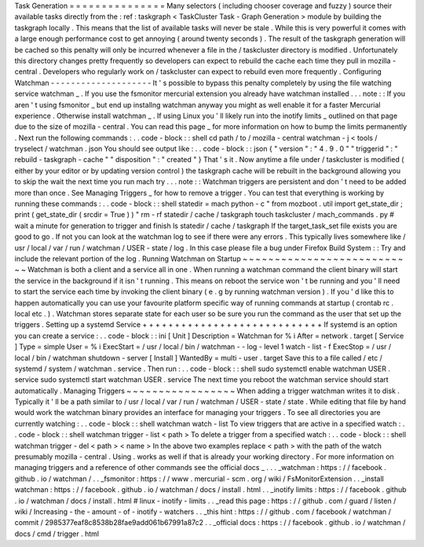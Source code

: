 Task
Generation
=
=
=
=
=
=
=
=
=
=
=
=
=
=
=
Many
selectors
(
including
chooser
coverage
and
fuzzy
)
source
their
available
tasks
directly
from
the
:
ref
:
taskgraph
<
TaskCluster
Task
-
Graph
Generation
>
module
by
building
the
taskgraph
locally
.
This
means
that
the
list
of
available
tasks
will
never
be
stale
.
While
this
is
very
powerful
it
comes
with
a
large
enough
performance
cost
to
get
annoying
(
around
twenty
seconds
)
.
The
result
of
the
taskgraph
generation
will
be
cached
so
this
penalty
will
only
be
incurred
whenever
a
file
in
the
/
taskcluster
directory
is
modified
.
Unfortunately
this
directory
changes
pretty
frequently
so
developers
can
expect
to
rebuild
the
cache
each
time
they
pull
in
mozilla
-
central
.
Developers
who
regularly
work
on
/
taskcluster
can
expect
to
rebuild
even
more
frequently
.
Configuring
Watchman
-
-
-
-
-
-
-
-
-
-
-
-
-
-
-
-
-
-
-
-
It
'
s
possible
to
bypass
this
penalty
completely
by
using
the
file
watching
service
watchman
_
.
If
you
use
the
fsmonitor
mercurial
extension
you
already
have
watchman
installed
.
.
.
note
:
:
If
you
aren
'
t
using
fsmonitor
_
but
end
up
installng
watchman
anyway
you
might
as
well
enable
it
for
a
faster
Mercurial
experience
.
Otherwise
install
watchman
_
.
If
using
Linux
you
'
ll
likely
run
into
the
inotify
limits
_
outlined
on
that
page
due
to
the
size
of
mozilla
-
central
.
You
can
read
this
page
_
for
more
information
on
how
to
bump
the
limits
permanently
.
Next
run
the
following
commands
:
.
.
code
-
block
:
:
shell
cd
path
/
to
/
mozilla
-
central
watchman
-
j
<
tools
/
tryselect
/
watchman
.
json
You
should
see
output
like
:
.
.
code
-
block
:
:
json
{
"
version
"
:
"
4
.
9
.
0
"
"
triggerid
"
:
"
rebuild
-
taskgraph
-
cache
"
"
disposition
"
:
"
created
"
}
That
'
s
it
.
Now
anytime
a
file
under
/
taskcluster
is
modified
(
either
by
your
editor
or
by
updating
version
control
)
the
taskgraph
cache
will
be
rebuilt
in
the
background
allowing
you
to
skip
the
wait
the
next
time
you
run
mach
try
.
.
.
note
:
:
Watchman
triggers
are
persistent
and
don
'
t
need
to
be
added
more
than
once
.
See
Managing
Triggers
_
for
how
to
remove
a
trigger
.
You
can
test
that
everything
is
working
by
running
these
commands
:
.
.
code
-
block
:
:
shell
statedir
=
mach
python
-
c
"
from
mozboot
.
util
import
get_state_dir
;
print
(
get_state_dir
(
srcdir
=
True
)
)
"
rm
-
rf
statedir
/
cache
/
taskgraph
touch
taskcluster
/
mach_commands
.
py
#
wait
a
minute
for
generation
to
trigger
and
finish
ls
statedir
/
cache
/
taskgraph
If
the
target_task_set
file
exists
you
are
good
to
go
.
If
not
you
can
look
at
the
watchman
log
to
see
if
there
were
any
errors
.
This
typically
lives
somewhere
like
/
usr
/
local
/
var
/
run
/
watchman
/
USER
-
state
/
log
.
In
this
case
please
file
a
bug
under
Firefox
Build
System
:
:
Try
and
include
the
relevant
portion
of
the
log
.
Running
Watchman
on
Startup
~
~
~
~
~
~
~
~
~
~
~
~
~
~
~
~
~
~
~
~
~
~
~
~
~
~
~
Watchman
is
both
a
client
and
a
service
all
in
one
.
When
running
a
watchman
command
the
client
binary
will
start
the
service
in
the
background
if
it
isn
'
t
running
.
This
means
on
reboot
the
service
won
'
t
be
running
and
you
'
ll
need
to
start
the
service
each
time
by
invoking
the
client
binary
(
e
.
g
by
running
watchman
version
)
.
If
you
'
d
like
this
to
happen
automatically
you
can
use
your
favourite
platform
specific
way
of
running
commands
at
startup
(
crontab
rc
.
local
etc
.
)
.
Watchman
stores
separate
state
for
each
user
so
be
sure
you
run
the
command
as
the
user
that
set
up
the
triggers
.
Setting
up
a
systemd
Service
+
+
+
+
+
+
+
+
+
+
+
+
+
+
+
+
+
+
+
+
+
+
+
+
+
+
+
+
If
systemd
is
an
option
you
can
create
a
service
:
.
.
code
-
block
:
:
ini
[
Unit
]
Description
=
Watchman
for
%
i
After
=
network
.
target
[
Service
]
Type
=
simple
User
=
%
i
ExecStart
=
/
usr
/
local
/
bin
/
watchman
-
-
log
-
level
1
watch
-
list
-
f
ExecStop
=
/
usr
/
local
/
bin
/
watchman
shutdown
-
server
[
Install
]
WantedBy
=
multi
-
user
.
target
Save
this
to
a
file
called
/
etc
/
systemd
/
system
/
watchman
.
service
.
Then
run
:
.
.
code
-
block
:
:
shell
sudo
systemctl
enable
watchman
USER
.
service
sudo
systemctl
start
watchman
USER
.
service
The
next
time
you
reboot
the
watchman
service
should
start
automatically
.
Managing
Triggers
~
~
~
~
~
~
~
~
~
~
~
~
~
~
~
~
~
When
adding
a
trigger
watchman
writes
it
to
disk
.
Typically
it
'
ll
be
a
path
similar
to
/
usr
/
local
/
var
/
run
/
watchman
/
USER
-
state
/
state
.
While
editing
that
file
by
hand
would
work
the
watchman
binary
provides
an
interface
for
managing
your
triggers
.
To
see
all
directories
you
are
currently
watching
:
.
.
code
-
block
:
:
shell
watchman
watch
-
list
To
view
triggers
that
are
active
in
a
specified
watch
:
.
.
code
-
block
:
:
shell
watchman
trigger
-
list
<
path
>
To
delete
a
trigger
from
a
specified
watch
:
.
.
code
-
block
:
:
shell
watchman
trigger
-
del
<
path
>
<
name
>
In
the
above
two
examples
replace
<
path
>
with
the
path
of
the
watch
presumably
mozilla
-
central
.
Using
.
works
as
well
if
that
is
already
your
working
directory
.
For
more
information
on
managing
triggers
and
a
reference
of
other
commands
see
the
official
docs
_
.
.
.
_watchman
:
https
:
/
/
facebook
.
github
.
io
/
watchman
/
.
.
_fsmonitor
:
https
:
/
/
www
.
mercurial
-
scm
.
org
/
wiki
/
FsMonitorExtension
.
.
_install
watchman
:
https
:
/
/
facebook
.
github
.
io
/
watchman
/
docs
/
install
.
html
.
.
_inotify
limits
:
https
:
/
/
facebook
.
github
.
io
/
watchman
/
docs
/
install
.
html
#
linux
-
inotify
-
limits
.
.
_read
this
page
:
https
:
/
/
github
.
com
/
guard
/
listen
/
wiki
/
Increasing
-
the
-
amount
-
of
-
inotify
-
watchers
.
.
_this
hint
:
https
:
/
/
github
.
com
/
facebook
/
watchman
/
commit
/
2985377eaf8c8538b28fae9add061b67991a87c2
.
.
_official
docs
:
https
:
/
/
facebook
.
github
.
io
/
watchman
/
docs
/
cmd
/
trigger
.
html
